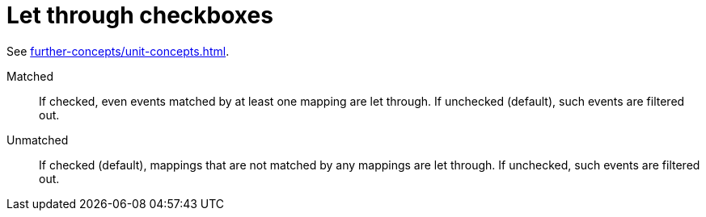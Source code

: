 [[let-through-checkboxes]]
= Let through checkboxes

See xref:further-concepts/unit-concepts.adoc#letting-through-events[].

Matched:: If checked, even events matched by at least one mapping are let through.
If unchecked (default), such events are filtered out.

Unmatched:: If checked (default), mappings that are not matched by any mappings are let through.
If unchecked, such events are filtered out.